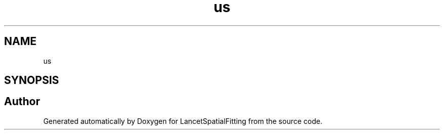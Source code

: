 .TH "us" 3 "Tue Nov 22 2022" "Version 1.0.0" "LancetSpatialFitting" \" -*- nroff -*-
.ad l
.nh
.SH NAME
us
.SH SYNOPSIS
.br
.PP
.SH "Author"
.PP 
Generated automatically by Doxygen for LancetSpatialFitting from the source code\&.
